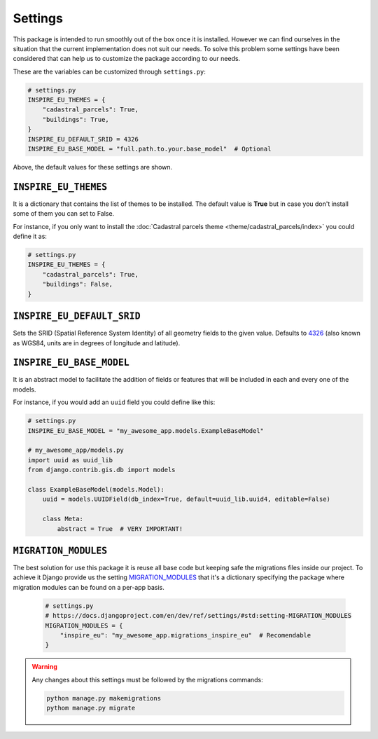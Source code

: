 ========
Settings
========

This package is intended to run smoothly out of the box once it is installed.
However we can find ourselves in the situation that the current implementation
does not suit our needs.
To solve this problem some settings have been considered that can help us to
customize the package according to our needs.

These are the variables can be customized through ``settings.py``:

.. code-block:: python

    # settings.py
    INSPIRE_EU_THEMES = {
        "cadastral_parcels": True,
        "buildings": True,
    }
    INSPIRE_EU_DEFAULT_SRID = 4326
    INSPIRE_EU_BASE_MODEL = "full.path.to.your.base_model"  # Optional


Above, the default values for these settings are shown.


``INSPIRE_EU_THEMES``
---------------------

It is a dictionary that contains the list of themes to be installed. The default value is **True** but in case you don't install some of them
you can set to False.

For instance, if you only want to install the :doc:`Cadastral parcels theme <theme/cadastral_parcels/index>` you could define it as:

.. code-block:: python

    # settings.py
    INSPIRE_EU_THEMES = {
        "cadastral_parcels": True,
        "buildings": False,
    }


``INSPIRE_EU_DEFAULT_SRID``
---------------------------

Sets the SRID (Spatial Reference System Identity) of all geometry fields to the given value. Defaults to `4326 <https://en.wikipedia.org/wiki/World_Geodetic_System#WGS84>`_
(also known as WGS84, units are in degrees of longitude and latitude).


``INSPIRE_EU_BASE_MODEL``
-------------------------

It is an abstract model to facilitate the addition of fields or features that will be included in each and every one of the models.

For instance, if you would add an ``uuid`` field you could define like this:

.. code-block:: python

    # settings.py
    INSPIRE_EU_BASE_MODEL = "my_awesome_app.models.ExampleBaseModel"

    # my_awesome_app/models.py
    import uuid as uuid_lib
    from django.contrib.gis.db import models

    class ExampleBaseModel(models.Model):
        uuid = models.UUIDField(db_index=True, default=uuid_lib.uuid4, editable=False)

        class Meta:
            abstract = True  # VERY IMPORTANT!


``MIGRATION_MODULES``
---------------------

The best solution for use this package it is reuse all base code but keeping safe the migrations files inside our project.
To achieve it Django provide us the setting `MIGRATION_MODULES <https://docs.djangoproject.com/en/dev/ref/settings/#std:setting-MIGRATION_MODULES>`_
that it's a dictionary specifying the package where migration modules can be found on a per-app basis.

    .. code-block:: python

        # settings.py
        # https://docs.djangoproject.com/en/dev/ref/settings/#std:setting-MIGRATION_MODULES
        MIGRATION_MODULES = {
            "inspire_eu": "my_awesome_app.migrations_inspire_eu"  # Recomendable
        }

.. warning::

    Any changes about this settings must be followed by the migrations commands:

    .. code-block:: bash

        python manage.py makemigrations
        pythom manage.py migrate

